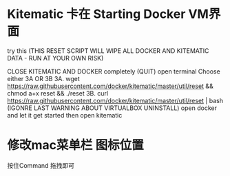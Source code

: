 #+STARTUP: overview
* Kitematic 卡在 Starting Docker VM界面

  try this (THIS RESET SCRIPT WILL WIPE ALL DOCKER AND KITEMATIC DATA - RUN AT YOUR OWN RISK)

CLOSE KITEMATIC AND DOCKER completely (QUIT)
open terminal
Choose either 3A OR 3B
3A. wget https://raw.githubusercontent.com/docker/kitematic/master/util/reset && chmod a+x reset && ./reset
3B. curl https://raw.githubusercontent.com/docker/kitematic/master/util/reset | bash
(IGONRE LAST WARNING ABOUT VIRTUALBOX UNINSTALL)
open docker and let it get started
then open kitematic
* 修改mac菜单栏 图标位置
  按住Command 拖拽即可
